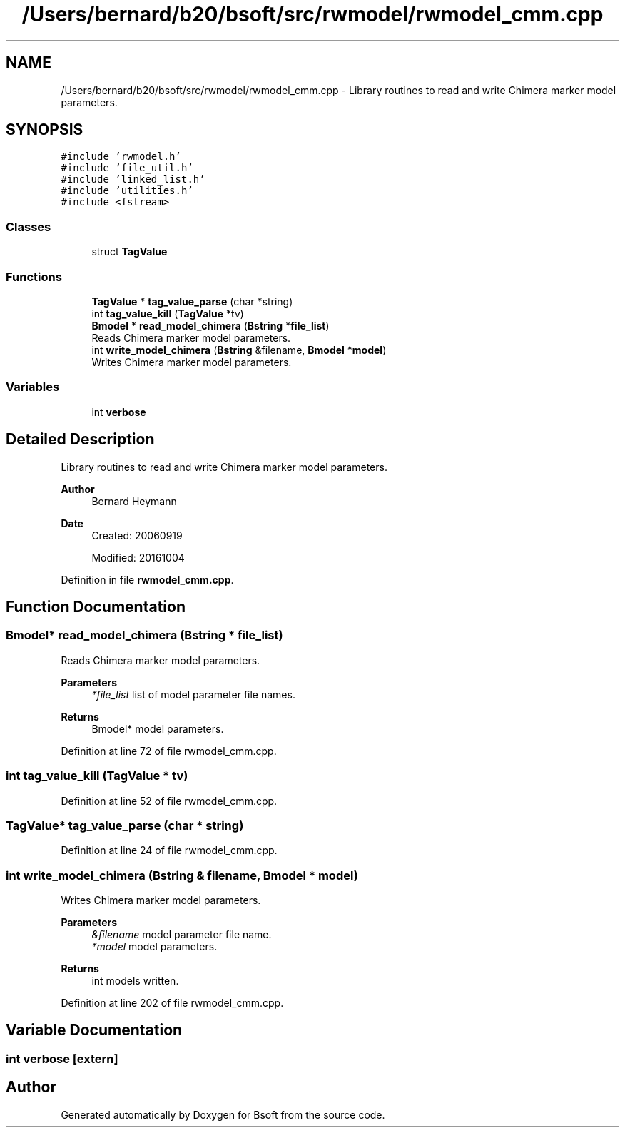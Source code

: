 .TH "/Users/bernard/b20/bsoft/src/rwmodel/rwmodel_cmm.cpp" 3 "Wed Sep 1 2021" "Version 2.1.0" "Bsoft" \" -*- nroff -*-
.ad l
.nh
.SH NAME
/Users/bernard/b20/bsoft/src/rwmodel/rwmodel_cmm.cpp \- Library routines to read and write Chimera marker model parameters\&.  

.SH SYNOPSIS
.br
.PP
\fC#include 'rwmodel\&.h'\fP
.br
\fC#include 'file_util\&.h'\fP
.br
\fC#include 'linked_list\&.h'\fP
.br
\fC#include 'utilities\&.h'\fP
.br
\fC#include <fstream>\fP
.br

.SS "Classes"

.in +1c
.ti -1c
.RI "struct \fBTagValue\fP"
.br
.in -1c
.SS "Functions"

.in +1c
.ti -1c
.RI "\fBTagValue\fP * \fBtag_value_parse\fP (char *string)"
.br
.ti -1c
.RI "int \fBtag_value_kill\fP (\fBTagValue\fP *tv)"
.br
.ti -1c
.RI "\fBBmodel\fP * \fBread_model_chimera\fP (\fBBstring\fP *\fBfile_list\fP)"
.br
.RI "Reads Chimera marker model parameters\&. "
.ti -1c
.RI "int \fBwrite_model_chimera\fP (\fBBstring\fP &filename, \fBBmodel\fP *\fBmodel\fP)"
.br
.RI "Writes Chimera marker model parameters\&. "
.in -1c
.SS "Variables"

.in +1c
.ti -1c
.RI "int \fBverbose\fP"
.br
.in -1c
.SH "Detailed Description"
.PP 
Library routines to read and write Chimera marker model parameters\&. 


.PP
\fBAuthor\fP
.RS 4
Bernard Heymann 
.RE
.PP
\fBDate\fP
.RS 4
Created: 20060919 
.PP
Modified: 20161004 
.RE
.PP

.PP
Definition in file \fBrwmodel_cmm\&.cpp\fP\&.
.SH "Function Documentation"
.PP 
.SS "\fBBmodel\fP* read_model_chimera (\fBBstring\fP * file_list)"

.PP
Reads Chimera marker model parameters\&. 
.PP
\fBParameters\fP
.RS 4
\fI*file_list\fP list of model parameter file names\&. 
.RE
.PP
\fBReturns\fP
.RS 4
Bmodel* model parameters\&. 
.RE
.PP

.PP
Definition at line 72 of file rwmodel_cmm\&.cpp\&.
.SS "int tag_value_kill (\fBTagValue\fP * tv)"

.PP
Definition at line 52 of file rwmodel_cmm\&.cpp\&.
.SS "\fBTagValue\fP* tag_value_parse (char * string)"

.PP
Definition at line 24 of file rwmodel_cmm\&.cpp\&.
.SS "int write_model_chimera (\fBBstring\fP & filename, \fBBmodel\fP * model)"

.PP
Writes Chimera marker model parameters\&. 
.PP
\fBParameters\fP
.RS 4
\fI&filename\fP model parameter file name\&. 
.br
\fI*model\fP model parameters\&. 
.RE
.PP
\fBReturns\fP
.RS 4
int models written\&. 
.RE
.PP

.PP
Definition at line 202 of file rwmodel_cmm\&.cpp\&.
.SH "Variable Documentation"
.PP 
.SS "int verbose\fC [extern]\fP"

.SH "Author"
.PP 
Generated automatically by Doxygen for Bsoft from the source code\&.
